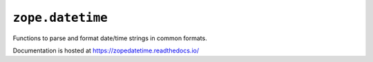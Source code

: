 ===================
 ``zope.datetime``
===================

.. image:: https://img.shields.io/pypi/v/zope.datetime.svg
        :target: https://pypi.python.org/pypi/zope.datetime/
        :alt: Latest release

.. image:: https://img.shields.io/pypi/pyversions/zope.datetime.svg
        :target: https://pypi.org/project/zope.datetime/
        :alt: Supported Python versions

.. image:: https://github.com/zopefoundation/zope.datetime/workflows/tests/badge.svg
        :target: https://github.com/zopefoundation/zope.datetime/actions?query=workflow%3Atests
        :alt: CI status

.. image:: https://coveralls.io/repos/github/zopefoundation/zope.datetime/badge.svg?branch=master
        :target: https://coveralls.io/github/zopefoundation/zope.datetime?branch=master
        :alt: Coverage

.. image:: https://readthedocs.org/projects/zopedatetime/badge/?version=latest
        :target: https://zopedatetime.readthedocs.io/en/latest/
        :alt: Documentation Status

Functions to parse and format date/time strings in common formats.

Documentation is hosted at https://zopedatetime.readthedocs.io/
